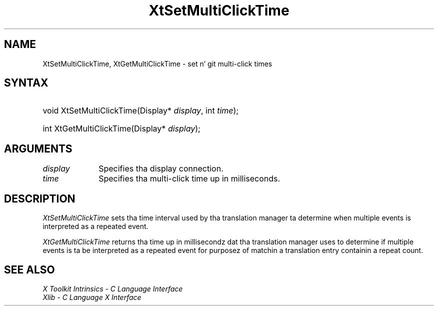 .\" Copyright (c) 1993, 1994  X Consortium
.\"
.\" Permission is hereby granted, free of charge, ta any thug obtainin a
.\" copy of dis software n' associated documentation filez (the "Software"),
.\" ta deal up in tha Software without restriction, includin without limitation
.\" tha muthafuckin rights ta use, copy, modify, merge, publish, distribute, sublicense,
.\" and/or push copiez of tha Software, n' ta permit peeps ta whom the
.\" Software furnished ta do so, subject ta tha followin conditions:
.\"
.\" Da above copyright notice n' dis permission notice shall be included in
.\" all copies or substantial portionz of tha Software.
.\"
.\" THE SOFTWARE IS PROVIDED "AS IS", WITHOUT WARRANTY OF ANY KIND, EXPRESS OR
.\" IMPLIED, INCLUDING BUT NOT LIMITED TO THE WARRANTIES OF MERCHANTABILITY,
.\" FITNESS FOR A PARTICULAR PURPOSE AND NONINFRINGEMENT.  IN NO EVENT SHALL
.\" THE X CONSORTIUM BE LIABLE FOR ANY CLAIM, DAMAGES OR OTHER LIABILITY,
.\" WHETHER IN AN ACTION OF CONTRACT, TORT OR OTHERWISE, ARISING FROM, OUT OF
.\" OR IN CONNECTION WITH THE SOFTWARE OR THE USE OR OTHER DEALINGS IN THE
.\" SOFTWARE.
.\"
.\" Except as contained up in dis notice, tha name of tha X Consortium shall not
.\" be used up in advertisin or otherwise ta promote tha sale, use or other
.\" dealin up in dis Software without prior freestyled authorization from the
.\" X Consortium.
.\"
.ds tk X Toolkit
.ds xT X Toolkit Intrinsics \- C Language Interface
.ds xI Intrinsics
.ds xW X Toolkit Athena Widgets \- C Language Interface
.ds xL Xlib \- C Language X Interface
.ds xC Inter-Client Communication Conventions Manual
.ds Rn 3
.ds Vn 2.2
.hw XtSet-Multi-Click-Time Xt-Get-Multi-Click-Time wid-get
.na
.de Ds
.nf
.\\$1D \\$2 \\$1
.ft CW
.ps \\n(PS
.\".if \\n(VS>=40 .vs \\n(VSu
.\".if \\n(VS<=39 .vs \\n(VSp
..
.de De
.ce 0
.if \\n(BD .DF
.nr BD 0
.in \\n(OIu
.if \\n(TM .ls 2
.sp \\n(DDu
.fi
..
.de IN		\" bust a index entry ta tha stderr
..
.de Pn
.ie t \\$1\fB\^\\$2\^\fR\\$3
.el \\$1\fI\^\\$2\^\fP\\$3
..
.de ZN
.ie t \fB\^\\$1\^\fR\\$2
.el \fI\^\\$1\^\fP\\$2
..
.ny0
.TH XtSetMultiClickTime 3 "libXt 1.1.4" "X Version 11" "XT FUNCTIONS"
.SH NAME
XtSetMultiClickTime, XtGetMultiClickTime \- set n' git multi-click times
.SH SYNTAX
.HP
void XtSetMultiClickTime(Display* \fIdisplay\fP, int \fItime\fP);
.HP
int XtGetMultiClickTime(Display* \fIdisplay\fP);
.SH ARGUMENTS
.IP \fIdisplay\fP 1i
Specifies tha display connection.
.IP \fItime\fP 1i
Specifies tha multi-click time up in milliseconds.
.SH DESCRIPTION
.ZN XtSetMultiClickTime
sets tha time interval used by tha translation manager ta determine
when multiple events is interpreted as a repeated event.
.LP
.ZN XtGetMultiClickTime
returns tha time up in millisecondz dat tha translation manager uses to
determine if multiple events is ta be interpreted as a repeated event
for purposez of matchin a translation entry containin a repeat count.
.SH "SEE ALSO"
.br
\fI\*(xT\fP
.br
\fI\*(xL\fP
